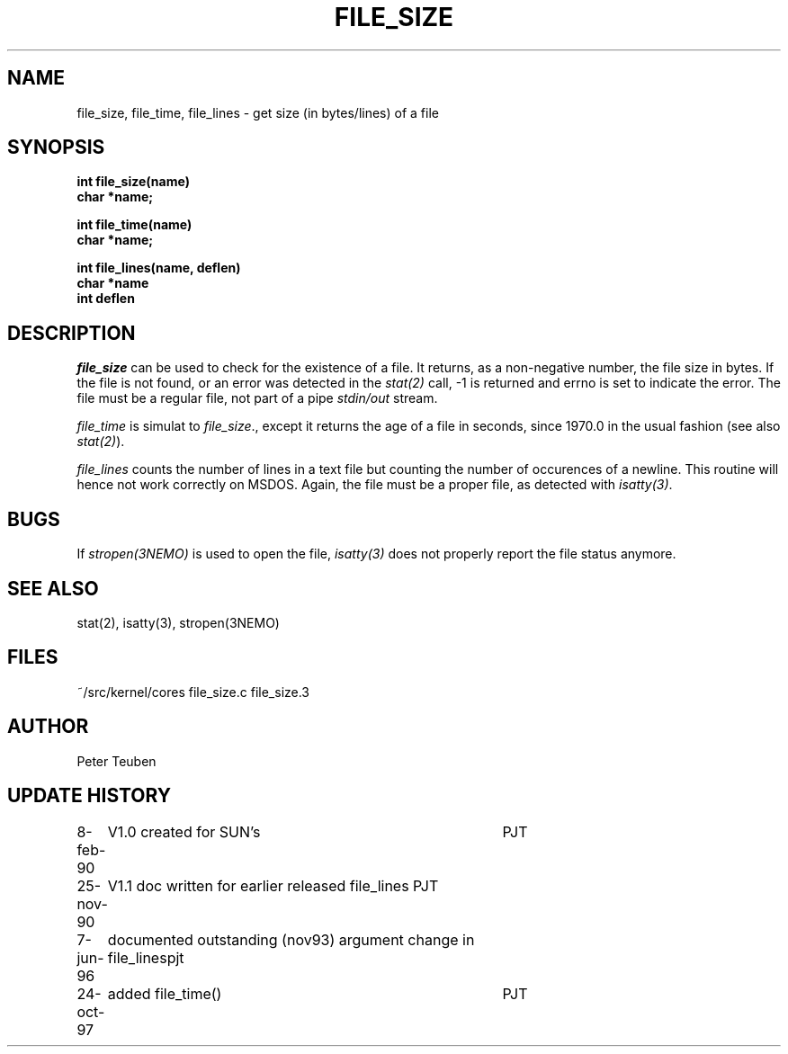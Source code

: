 .TH FILE_SIZE 3NEMO "7 June 1996"
.SH NAME
file_size, file_time, file_lines \- get size (in bytes/lines) of a file
.SH SYNOPSIS
.nf
.B int file_size(name)
.B char *name;
.PP
.B int file_time(name)
.B char *name;
.PP
.B int file_lines(name, deflen)
.B char *name
.B int deflen
.fi
.SH DESCRIPTION
\fIfile_size\fP can be used to check for the existence of
a file. It returns, as a non-negative number, the file size in
bytes. If the file is not found, or an error was detected 
in the \fIstat(2)\fP call, -1 is returned and errno is set
to indicate the error. The file must be a regular file, not part
of a pipe \fIstdin/out\fP stream.
.PP
\fIfile_time\fP is simulat to \fIfile_size\fP., except it returns
the age of a file in seconds, since 1970.0 in the  usual fashion
(see also \fIstat(2)\fP).
.PP
\fIfile_lines\fP counts the number of lines in a text file but 
counting the number of occurences of a newline. This routine
will hence not work correctly on MSDOS. Again, the file must 
be a proper file, as detected with \fIisatty(3)\fP.
.SH BUGS
If \fIstropen(3NEMO)\fP is used to open the file, \fIisatty(3)\fP
does not properly report the file status anymore.
.SH SEE ALSO
stat(2), isatty(3), stropen(3NEMO)
.SH FILES
.nf
.ta +2.0i
~/src/kernel/cores  	file_size.c file_size.3
.fi
.SH AUTHOR
Peter Teuben
.SH UPDATE HISTORY
.nf
.ta +1i +4i
8-feb-90	V1.0 created for SUN's	PJT
25-nov-90	V1.1 doc written for earlier released file_lines  	PJT
7-jun-96	documented outstanding (nov93) argument change in file_lines	pjt
24-oct-97	added file_time()	PJT
.fi

